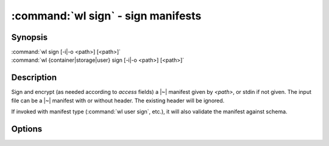 .. program:: wl-sign
.. _wl-sign:

:command:`wl sign` - sign manifests
===================================

Synopsis
--------

| :command:`wl sign [-i|-o <path>] [<path>]`
| :command:`wl {container|storage|user} sign [-i|-o <path>] [<path>]`

Description
-----------

Sign and encrypt (as needed according to `access` fields) a |~| manifest given by *<path>*,
or stdin if not given. The input file can be a |~| manifest with or without header.
The existing header will be ignored.

If invoked with manifest type (:command:`wl user sign`, etc.), it will also
validate the manifest against schema.

Options
-------

.. option:: -o <path>

   Output to a |~| file. If not given, and also :option:`-i` is not given,
   outputs to standard output

.. option:: -i

   Modify the file in-place.
